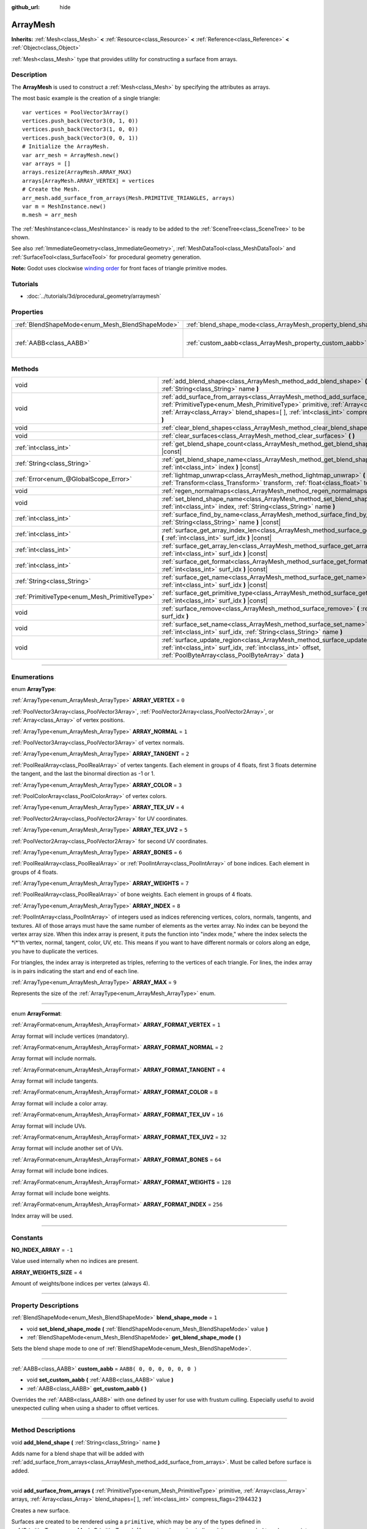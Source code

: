 :github_url: hide

.. DO NOT EDIT THIS FILE!!!
.. Generated automatically from Godot engine sources.
.. Generator: https://github.com/godotengine/godot/tree/3.5/doc/tools/make_rst.py.
.. XML source: https://github.com/godotengine/godot/tree/3.5/doc/classes/ArrayMesh.xml.

.. _class_ArrayMesh:

ArrayMesh
=========

**Inherits:** :ref:`Mesh<class_Mesh>` **<** :ref:`Resource<class_Resource>` **<** :ref:`Reference<class_Reference>` **<** :ref:`Object<class_Object>`

:ref:`Mesh<class_Mesh>` type that provides utility for constructing a surface from arrays.

.. rst-class:: classref-introduction-group

Description
-----------

The **ArrayMesh** is used to construct a :ref:`Mesh<class_Mesh>` by specifying the attributes as arrays.

The most basic example is the creation of a single triangle:

::

    var vertices = PoolVector3Array()
    vertices.push_back(Vector3(0, 1, 0))
    vertices.push_back(Vector3(1, 0, 0))
    vertices.push_back(Vector3(0, 0, 1))
    # Initialize the ArrayMesh.
    var arr_mesh = ArrayMesh.new()
    var arrays = []
    arrays.resize(ArrayMesh.ARRAY_MAX)
    arrays[ArrayMesh.ARRAY_VERTEX] = vertices
    # Create the Mesh.
    arr_mesh.add_surface_from_arrays(Mesh.PRIMITIVE_TRIANGLES, arrays)
    var m = MeshInstance.new()
    m.mesh = arr_mesh

The :ref:`MeshInstance<class_MeshInstance>` is ready to be added to the :ref:`SceneTree<class_SceneTree>` to be shown.

See also :ref:`ImmediateGeometry<class_ImmediateGeometry>`, :ref:`MeshDataTool<class_MeshDataTool>` and :ref:`SurfaceTool<class_SurfaceTool>` for procedural geometry generation.

\ **Note:** Godot uses clockwise `winding order <https://learnopengl.com/Advanced-OpenGL/Face-culling>`__ for front faces of triangle primitive modes.

.. rst-class:: classref-introduction-group

Tutorials
---------

- :doc:`../tutorials/3d/procedural_geometry/arraymesh`

.. rst-class:: classref-reftable-group

Properties
----------

.. table::
   :widths: auto

   +-------------------------------------------------+--------------------------------------------------------------------+------------------------------+
   | :ref:`BlendShapeMode<enum_Mesh_BlendShapeMode>` | :ref:`blend_shape_mode<class_ArrayMesh_property_blend_shape_mode>` | ``1``                        |
   +-------------------------------------------------+--------------------------------------------------------------------+------------------------------+
   | :ref:`AABB<class_AABB>`                         | :ref:`custom_aabb<class_ArrayMesh_property_custom_aabb>`           | ``AABB( 0, 0, 0, 0, 0, 0 )`` |
   +-------------------------------------------------+--------------------------------------------------------------------+------------------------------+

.. rst-class:: classref-reftable-group

Methods
-------

.. table::
   :widths: auto

   +-----------------------------------------------+---------------------------------------------------------------------------------------------------------------------------------------------------------------------------------------------------------------------------------------------------------------------------------+
   | void                                          | :ref:`add_blend_shape<class_ArrayMesh_method_add_blend_shape>` **(** :ref:`String<class_String>` name **)**                                                                                                                                                                     |
   +-----------------------------------------------+---------------------------------------------------------------------------------------------------------------------------------------------------------------------------------------------------------------------------------------------------------------------------------+
   | void                                          | :ref:`add_surface_from_arrays<class_ArrayMesh_method_add_surface_from_arrays>` **(** :ref:`PrimitiveType<enum_Mesh_PrimitiveType>` primitive, :ref:`Array<class_Array>` arrays, :ref:`Array<class_Array>` blend_shapes=[  ], :ref:`int<class_int>` compress_flags=2194432 **)** |
   +-----------------------------------------------+---------------------------------------------------------------------------------------------------------------------------------------------------------------------------------------------------------------------------------------------------------------------------------+
   | void                                          | :ref:`clear_blend_shapes<class_ArrayMesh_method_clear_blend_shapes>` **(** **)**                                                                                                                                                                                                |
   +-----------------------------------------------+---------------------------------------------------------------------------------------------------------------------------------------------------------------------------------------------------------------------------------------------------------------------------------+
   | void                                          | :ref:`clear_surfaces<class_ArrayMesh_method_clear_surfaces>` **(** **)**                                                                                                                                                                                                        |
   +-----------------------------------------------+---------------------------------------------------------------------------------------------------------------------------------------------------------------------------------------------------------------------------------------------------------------------------------+
   | :ref:`int<class_int>`                         | :ref:`get_blend_shape_count<class_ArrayMesh_method_get_blend_shape_count>` **(** **)** |const|                                                                                                                                                                                  |
   +-----------------------------------------------+---------------------------------------------------------------------------------------------------------------------------------------------------------------------------------------------------------------------------------------------------------------------------------+
   | :ref:`String<class_String>`                   | :ref:`get_blend_shape_name<class_ArrayMesh_method_get_blend_shape_name>` **(** :ref:`int<class_int>` index **)** |const|                                                                                                                                                        |
   +-----------------------------------------------+---------------------------------------------------------------------------------------------------------------------------------------------------------------------------------------------------------------------------------------------------------------------------------+
   | :ref:`Error<enum_@GlobalScope_Error>`         | :ref:`lightmap_unwrap<class_ArrayMesh_method_lightmap_unwrap>` **(** :ref:`Transform<class_Transform>` transform, :ref:`float<class_float>` texel_size **)**                                                                                                                    |
   +-----------------------------------------------+---------------------------------------------------------------------------------------------------------------------------------------------------------------------------------------------------------------------------------------------------------------------------------+
   | void                                          | :ref:`regen_normalmaps<class_ArrayMesh_method_regen_normalmaps>` **(** **)**                                                                                                                                                                                                    |
   +-----------------------------------------------+---------------------------------------------------------------------------------------------------------------------------------------------------------------------------------------------------------------------------------------------------------------------------------+
   | void                                          | :ref:`set_blend_shape_name<class_ArrayMesh_method_set_blend_shape_name>` **(** :ref:`int<class_int>` index, :ref:`String<class_String>` name **)**                                                                                                                              |
   +-----------------------------------------------+---------------------------------------------------------------------------------------------------------------------------------------------------------------------------------------------------------------------------------------------------------------------------------+
   | :ref:`int<class_int>`                         | :ref:`surface_find_by_name<class_ArrayMesh_method_surface_find_by_name>` **(** :ref:`String<class_String>` name **)** |const|                                                                                                                                                   |
   +-----------------------------------------------+---------------------------------------------------------------------------------------------------------------------------------------------------------------------------------------------------------------------------------------------------------------------------------+
   | :ref:`int<class_int>`                         | :ref:`surface_get_array_index_len<class_ArrayMesh_method_surface_get_array_index_len>` **(** :ref:`int<class_int>` surf_idx **)** |const|                                                                                                                                       |
   +-----------------------------------------------+---------------------------------------------------------------------------------------------------------------------------------------------------------------------------------------------------------------------------------------------------------------------------------+
   | :ref:`int<class_int>`                         | :ref:`surface_get_array_len<class_ArrayMesh_method_surface_get_array_len>` **(** :ref:`int<class_int>` surf_idx **)** |const|                                                                                                                                                   |
   +-----------------------------------------------+---------------------------------------------------------------------------------------------------------------------------------------------------------------------------------------------------------------------------------------------------------------------------------+
   | :ref:`int<class_int>`                         | :ref:`surface_get_format<class_ArrayMesh_method_surface_get_format>` **(** :ref:`int<class_int>` surf_idx **)** |const|                                                                                                                                                         |
   +-----------------------------------------------+---------------------------------------------------------------------------------------------------------------------------------------------------------------------------------------------------------------------------------------------------------------------------------+
   | :ref:`String<class_String>`                   | :ref:`surface_get_name<class_ArrayMesh_method_surface_get_name>` **(** :ref:`int<class_int>` surf_idx **)** |const|                                                                                                                                                             |
   +-----------------------------------------------+---------------------------------------------------------------------------------------------------------------------------------------------------------------------------------------------------------------------------------------------------------------------------------+
   | :ref:`PrimitiveType<enum_Mesh_PrimitiveType>` | :ref:`surface_get_primitive_type<class_ArrayMesh_method_surface_get_primitive_type>` **(** :ref:`int<class_int>` surf_idx **)** |const|                                                                                                                                         |
   +-----------------------------------------------+---------------------------------------------------------------------------------------------------------------------------------------------------------------------------------------------------------------------------------------------------------------------------------+
   | void                                          | :ref:`surface_remove<class_ArrayMesh_method_surface_remove>` **(** :ref:`int<class_int>` surf_idx **)**                                                                                                                                                                         |
   +-----------------------------------------------+---------------------------------------------------------------------------------------------------------------------------------------------------------------------------------------------------------------------------------------------------------------------------------+
   | void                                          | :ref:`surface_set_name<class_ArrayMesh_method_surface_set_name>` **(** :ref:`int<class_int>` surf_idx, :ref:`String<class_String>` name **)**                                                                                                                                   |
   +-----------------------------------------------+---------------------------------------------------------------------------------------------------------------------------------------------------------------------------------------------------------------------------------------------------------------------------------+
   | void                                          | :ref:`surface_update_region<class_ArrayMesh_method_surface_update_region>` **(** :ref:`int<class_int>` surf_idx, :ref:`int<class_int>` offset, :ref:`PoolByteArray<class_PoolByteArray>` data **)**                                                                             |
   +-----------------------------------------------+---------------------------------------------------------------------------------------------------------------------------------------------------------------------------------------------------------------------------------------------------------------------------------+

.. rst-class:: classref-section-separator

----

.. rst-class:: classref-descriptions-group

Enumerations
------------

.. _enum_ArrayMesh_ArrayType:

.. rst-class:: classref-enumeration

enum **ArrayType**:

.. _class_ArrayMesh_constant_ARRAY_VERTEX:

.. rst-class:: classref-enumeration-constant

:ref:`ArrayType<enum_ArrayMesh_ArrayType>` **ARRAY_VERTEX** = ``0``

:ref:`PoolVector3Array<class_PoolVector3Array>`, :ref:`PoolVector2Array<class_PoolVector2Array>`, or :ref:`Array<class_Array>` of vertex positions.

.. _class_ArrayMesh_constant_ARRAY_NORMAL:

.. rst-class:: classref-enumeration-constant

:ref:`ArrayType<enum_ArrayMesh_ArrayType>` **ARRAY_NORMAL** = ``1``

:ref:`PoolVector3Array<class_PoolVector3Array>` of vertex normals.

.. _class_ArrayMesh_constant_ARRAY_TANGENT:

.. rst-class:: classref-enumeration-constant

:ref:`ArrayType<enum_ArrayMesh_ArrayType>` **ARRAY_TANGENT** = ``2``

:ref:`PoolRealArray<class_PoolRealArray>` of vertex tangents. Each element in groups of 4 floats, first 3 floats determine the tangent, and the last the binormal direction as -1 or 1.

.. _class_ArrayMesh_constant_ARRAY_COLOR:

.. rst-class:: classref-enumeration-constant

:ref:`ArrayType<enum_ArrayMesh_ArrayType>` **ARRAY_COLOR** = ``3``

:ref:`PoolColorArray<class_PoolColorArray>` of vertex colors.

.. _class_ArrayMesh_constant_ARRAY_TEX_UV:

.. rst-class:: classref-enumeration-constant

:ref:`ArrayType<enum_ArrayMesh_ArrayType>` **ARRAY_TEX_UV** = ``4``

:ref:`PoolVector2Array<class_PoolVector2Array>` for UV coordinates.

.. _class_ArrayMesh_constant_ARRAY_TEX_UV2:

.. rst-class:: classref-enumeration-constant

:ref:`ArrayType<enum_ArrayMesh_ArrayType>` **ARRAY_TEX_UV2** = ``5``

:ref:`PoolVector2Array<class_PoolVector2Array>` for second UV coordinates.

.. _class_ArrayMesh_constant_ARRAY_BONES:

.. rst-class:: classref-enumeration-constant

:ref:`ArrayType<enum_ArrayMesh_ArrayType>` **ARRAY_BONES** = ``6``

:ref:`PoolRealArray<class_PoolRealArray>` or :ref:`PoolIntArray<class_PoolIntArray>` of bone indices. Each element in groups of 4 floats.

.. _class_ArrayMesh_constant_ARRAY_WEIGHTS:

.. rst-class:: classref-enumeration-constant

:ref:`ArrayType<enum_ArrayMesh_ArrayType>` **ARRAY_WEIGHTS** = ``7``

:ref:`PoolRealArray<class_PoolRealArray>` of bone weights. Each element in groups of 4 floats.

.. _class_ArrayMesh_constant_ARRAY_INDEX:

.. rst-class:: classref-enumeration-constant

:ref:`ArrayType<enum_ArrayMesh_ArrayType>` **ARRAY_INDEX** = ``8``

:ref:`PoolIntArray<class_PoolIntArray>` of integers used as indices referencing vertices, colors, normals, tangents, and textures. All of those arrays must have the same number of elements as the vertex array. No index can be beyond the vertex array size. When this index array is present, it puts the function into "index mode," where the index selects the \*i\*'th vertex, normal, tangent, color, UV, etc. This means if you want to have different normals or colors along an edge, you have to duplicate the vertices.

For triangles, the index array is interpreted as triples, referring to the vertices of each triangle. For lines, the index array is in pairs indicating the start and end of each line.

.. _class_ArrayMesh_constant_ARRAY_MAX:

.. rst-class:: classref-enumeration-constant

:ref:`ArrayType<enum_ArrayMesh_ArrayType>` **ARRAY_MAX** = ``9``

Represents the size of the :ref:`ArrayType<enum_ArrayMesh_ArrayType>` enum.

.. rst-class:: classref-item-separator

----

.. _enum_ArrayMesh_ArrayFormat:

.. rst-class:: classref-enumeration

enum **ArrayFormat**:

.. _class_ArrayMesh_constant_ARRAY_FORMAT_VERTEX:

.. rst-class:: classref-enumeration-constant

:ref:`ArrayFormat<enum_ArrayMesh_ArrayFormat>` **ARRAY_FORMAT_VERTEX** = ``1``

Array format will include vertices (mandatory).

.. _class_ArrayMesh_constant_ARRAY_FORMAT_NORMAL:

.. rst-class:: classref-enumeration-constant

:ref:`ArrayFormat<enum_ArrayMesh_ArrayFormat>` **ARRAY_FORMAT_NORMAL** = ``2``

Array format will include normals.

.. _class_ArrayMesh_constant_ARRAY_FORMAT_TANGENT:

.. rst-class:: classref-enumeration-constant

:ref:`ArrayFormat<enum_ArrayMesh_ArrayFormat>` **ARRAY_FORMAT_TANGENT** = ``4``

Array format will include tangents.

.. _class_ArrayMesh_constant_ARRAY_FORMAT_COLOR:

.. rst-class:: classref-enumeration-constant

:ref:`ArrayFormat<enum_ArrayMesh_ArrayFormat>` **ARRAY_FORMAT_COLOR** = ``8``

Array format will include a color array.

.. _class_ArrayMesh_constant_ARRAY_FORMAT_TEX_UV:

.. rst-class:: classref-enumeration-constant

:ref:`ArrayFormat<enum_ArrayMesh_ArrayFormat>` **ARRAY_FORMAT_TEX_UV** = ``16``

Array format will include UVs.

.. _class_ArrayMesh_constant_ARRAY_FORMAT_TEX_UV2:

.. rst-class:: classref-enumeration-constant

:ref:`ArrayFormat<enum_ArrayMesh_ArrayFormat>` **ARRAY_FORMAT_TEX_UV2** = ``32``

Array format will include another set of UVs.

.. _class_ArrayMesh_constant_ARRAY_FORMAT_BONES:

.. rst-class:: classref-enumeration-constant

:ref:`ArrayFormat<enum_ArrayMesh_ArrayFormat>` **ARRAY_FORMAT_BONES** = ``64``

Array format will include bone indices.

.. _class_ArrayMesh_constant_ARRAY_FORMAT_WEIGHTS:

.. rst-class:: classref-enumeration-constant

:ref:`ArrayFormat<enum_ArrayMesh_ArrayFormat>` **ARRAY_FORMAT_WEIGHTS** = ``128``

Array format will include bone weights.

.. _class_ArrayMesh_constant_ARRAY_FORMAT_INDEX:

.. rst-class:: classref-enumeration-constant

:ref:`ArrayFormat<enum_ArrayMesh_ArrayFormat>` **ARRAY_FORMAT_INDEX** = ``256``

Index array will be used.

.. rst-class:: classref-section-separator

----

.. rst-class:: classref-descriptions-group

Constants
---------

.. _class_ArrayMesh_constant_NO_INDEX_ARRAY:

.. rst-class:: classref-constant

**NO_INDEX_ARRAY** = ``-1``

Value used internally when no indices are present.

.. _class_ArrayMesh_constant_ARRAY_WEIGHTS_SIZE:

.. rst-class:: classref-constant

**ARRAY_WEIGHTS_SIZE** = ``4``

Amount of weights/bone indices per vertex (always 4).

.. rst-class:: classref-section-separator

----

.. rst-class:: classref-descriptions-group

Property Descriptions
---------------------

.. _class_ArrayMesh_property_blend_shape_mode:

.. rst-class:: classref-property

:ref:`BlendShapeMode<enum_Mesh_BlendShapeMode>` **blend_shape_mode** = ``1``

.. rst-class:: classref-property-setget

- void **set_blend_shape_mode** **(** :ref:`BlendShapeMode<enum_Mesh_BlendShapeMode>` value **)**
- :ref:`BlendShapeMode<enum_Mesh_BlendShapeMode>` **get_blend_shape_mode** **(** **)**

Sets the blend shape mode to one of :ref:`BlendShapeMode<enum_Mesh_BlendShapeMode>`.

.. rst-class:: classref-item-separator

----

.. _class_ArrayMesh_property_custom_aabb:

.. rst-class:: classref-property

:ref:`AABB<class_AABB>` **custom_aabb** = ``AABB( 0, 0, 0, 0, 0, 0 )``

.. rst-class:: classref-property-setget

- void **set_custom_aabb** **(** :ref:`AABB<class_AABB>` value **)**
- :ref:`AABB<class_AABB>` **get_custom_aabb** **(** **)**

Overrides the :ref:`AABB<class_AABB>` with one defined by user for use with frustum culling. Especially useful to avoid unexpected culling when using a shader to offset vertices.

.. rst-class:: classref-section-separator

----

.. rst-class:: classref-descriptions-group

Method Descriptions
-------------------

.. _class_ArrayMesh_method_add_blend_shape:

.. rst-class:: classref-method

void **add_blend_shape** **(** :ref:`String<class_String>` name **)**

Adds name for a blend shape that will be added with :ref:`add_surface_from_arrays<class_ArrayMesh_method_add_surface_from_arrays>`. Must be called before surface is added.

.. rst-class:: classref-item-separator

----

.. _class_ArrayMesh_method_add_surface_from_arrays:

.. rst-class:: classref-method

void **add_surface_from_arrays** **(** :ref:`PrimitiveType<enum_Mesh_PrimitiveType>` primitive, :ref:`Array<class_Array>` arrays, :ref:`Array<class_Array>` blend_shapes=[  ], :ref:`int<class_int>` compress_flags=2194432 **)**

Creates a new surface.

Surfaces are created to be rendered using a ``primitive``, which may be any of the types defined in :ref:`PrimitiveType<enum_Mesh_PrimitiveType>`. (As a note, when using indices, it is recommended to only use points, lines, or triangles.) :ref:`Mesh.get_surface_count<class_Mesh_method_get_surface_count>` will become the ``surf_idx`` for this new surface.

The ``arrays`` argument is an array of arrays. See :ref:`ArrayType<enum_ArrayMesh_ArrayType>` for the values used in this array. For example, ``arrays[0]`` is the array of vertices. That first vertex sub-array is always required; the others are optional. Adding an index array puts this function into "index mode" where the vertex and other arrays become the sources of data and the index array defines the vertex order. All sub-arrays must have the same length as the vertex array or be empty, except for :ref:`ARRAY_INDEX<class_ArrayMesh_constant_ARRAY_INDEX>` if it is used.

\ ``compress_flags`` is a bitfield made of :ref:`ArrayFormat<enum_Mesh_ArrayFormat>` values. It defaults to :ref:`Mesh.ARRAY_COMPRESS_DEFAULT<class_Mesh_constant_ARRAY_COMPRESS_DEFAULT>`.

\ **Note:** The default ``compress_flags`` enable :ref:`Mesh.ARRAY_COMPRESS_COLOR<class_Mesh_constant_ARRAY_COMPRESS_COLOR>`, which makes vertex colors stored as 8-bit unsigned integers. This will clamp overbright vertex colors to ``Color(1, 1, 1, 1)`` and reduce their precision. To store HDR vertex colors, remove the vertex color compression flag by passing ``Mesh.ARRAY_COMPRESS_DEFAULT ^ Mesh.ARRAY_COMPRESS_COLOR`` as the value of ``compress_flags``.

.. rst-class:: classref-item-separator

----

.. _class_ArrayMesh_method_clear_blend_shapes:

.. rst-class:: classref-method

void **clear_blend_shapes** **(** **)**

Removes all blend shapes from this **ArrayMesh**.

.. rst-class:: classref-item-separator

----

.. _class_ArrayMesh_method_clear_surfaces:

.. rst-class:: classref-method

void **clear_surfaces** **(** **)**

Removes all surfaces from this **ArrayMesh**.

.. rst-class:: classref-item-separator

----

.. _class_ArrayMesh_method_get_blend_shape_count:

.. rst-class:: classref-method

:ref:`int<class_int>` **get_blend_shape_count** **(** **)** |const|

Returns the number of blend shapes that the **ArrayMesh** holds.

.. rst-class:: classref-item-separator

----

.. _class_ArrayMesh_method_get_blend_shape_name:

.. rst-class:: classref-method

:ref:`String<class_String>` **get_blend_shape_name** **(** :ref:`int<class_int>` index **)** |const|

Returns the name of the blend shape at this index.

.. rst-class:: classref-item-separator

----

.. _class_ArrayMesh_method_lightmap_unwrap:

.. rst-class:: classref-method

:ref:`Error<enum_@GlobalScope_Error>` **lightmap_unwrap** **(** :ref:`Transform<class_Transform>` transform, :ref:`float<class_float>` texel_size **)**

Will perform a UV unwrap on the **ArrayMesh** to prepare the mesh for lightmapping.

.. rst-class:: classref-item-separator

----

.. _class_ArrayMesh_method_regen_normalmaps:

.. rst-class:: classref-method

void **regen_normalmaps** **(** **)**

Will regenerate normal maps for the **ArrayMesh**.

.. rst-class:: classref-item-separator

----

.. _class_ArrayMesh_method_set_blend_shape_name:

.. rst-class:: classref-method

void **set_blend_shape_name** **(** :ref:`int<class_int>` index, :ref:`String<class_String>` name **)**

.. container:: contribute

	There is currently no description for this method. Please help us by :ref:`contributing one <doc_updating_the_class_reference>`!

.. rst-class:: classref-item-separator

----

.. _class_ArrayMesh_method_surface_find_by_name:

.. rst-class:: classref-method

:ref:`int<class_int>` **surface_find_by_name** **(** :ref:`String<class_String>` name **)** |const|

Returns the index of the first surface with this name held within this **ArrayMesh**. If none are found, -1 is returned.

.. rst-class:: classref-item-separator

----

.. _class_ArrayMesh_method_surface_get_array_index_len:

.. rst-class:: classref-method

:ref:`int<class_int>` **surface_get_array_index_len** **(** :ref:`int<class_int>` surf_idx **)** |const|

Returns the length in indices of the index array in the requested surface (see :ref:`add_surface_from_arrays<class_ArrayMesh_method_add_surface_from_arrays>`).

.. rst-class:: classref-item-separator

----

.. _class_ArrayMesh_method_surface_get_array_len:

.. rst-class:: classref-method

:ref:`int<class_int>` **surface_get_array_len** **(** :ref:`int<class_int>` surf_idx **)** |const|

Returns the length in vertices of the vertex array in the requested surface (see :ref:`add_surface_from_arrays<class_ArrayMesh_method_add_surface_from_arrays>`).

.. rst-class:: classref-item-separator

----

.. _class_ArrayMesh_method_surface_get_format:

.. rst-class:: classref-method

:ref:`int<class_int>` **surface_get_format** **(** :ref:`int<class_int>` surf_idx **)** |const|

Returns the format mask of the requested surface (see :ref:`add_surface_from_arrays<class_ArrayMesh_method_add_surface_from_arrays>`).

.. rst-class:: classref-item-separator

----

.. _class_ArrayMesh_method_surface_get_name:

.. rst-class:: classref-method

:ref:`String<class_String>` **surface_get_name** **(** :ref:`int<class_int>` surf_idx **)** |const|

Gets the name assigned to this surface.

.. rst-class:: classref-item-separator

----

.. _class_ArrayMesh_method_surface_get_primitive_type:

.. rst-class:: classref-method

:ref:`PrimitiveType<enum_Mesh_PrimitiveType>` **surface_get_primitive_type** **(** :ref:`int<class_int>` surf_idx **)** |const|

Returns the primitive type of the requested surface (see :ref:`add_surface_from_arrays<class_ArrayMesh_method_add_surface_from_arrays>`).

.. rst-class:: classref-item-separator

----

.. _class_ArrayMesh_method_surface_remove:

.. rst-class:: classref-method

void **surface_remove** **(** :ref:`int<class_int>` surf_idx **)**

Removes a surface at position ``surf_idx``, shifting greater surfaces one ``surf_idx`` slot down.

.. rst-class:: classref-item-separator

----

.. _class_ArrayMesh_method_surface_set_name:

.. rst-class:: classref-method

void **surface_set_name** **(** :ref:`int<class_int>` surf_idx, :ref:`String<class_String>` name **)**

Sets a name for a given surface.

.. rst-class:: classref-item-separator

----

.. _class_ArrayMesh_method_surface_update_region:

.. rst-class:: classref-method

void **surface_update_region** **(** :ref:`int<class_int>` surf_idx, :ref:`int<class_int>` offset, :ref:`PoolByteArray<class_PoolByteArray>` data **)**

Updates a specified region of mesh arrays on the GPU.

\ **Warning:** Only use if you know what you are doing. You can easily cause crashes by calling this function with improper arguments.

.. |virtual| replace:: :abbr:`virtual (This method should typically be overridden by the user to have any effect.)`
.. |const| replace:: :abbr:`const (This method has no side effects. It doesn't modify any of the instance's member variables.)`
.. |vararg| replace:: :abbr:`vararg (This method accepts any number of arguments after the ones described here.)`
.. |static| replace:: :abbr:`static (This method doesn't need an instance to be called, so it can be called directly using the class name.)`
